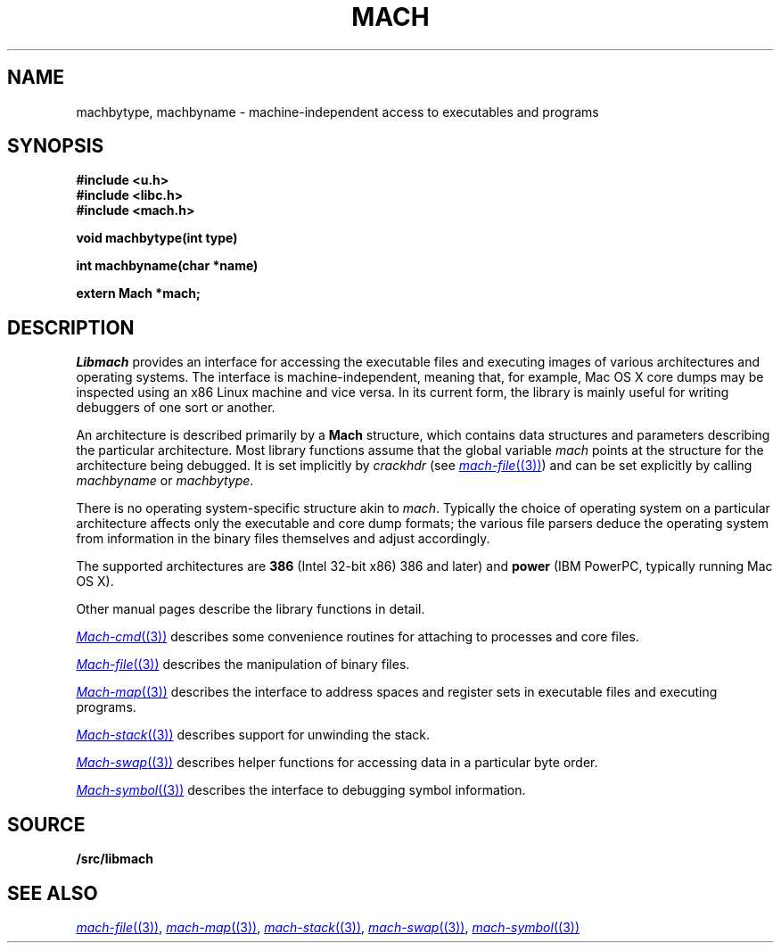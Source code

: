 .TH MACH 3
.SH NAME
machbytype, machbyname \- machine-independent access to executables and programs
.SH SYNOPSIS
.B #include <u.h>
.br
.B #include <libc.h>
.br
.B #include <mach.h>
.PP
.PP
.B
void machbytype(int type)
.PP
.B
int machbyname(char *name)
.PP
.B
extern Mach *mach;
.SH DESCRIPTION
.I Libmach
provides an interface for accessing
the executable files and executing images of various architectures
and operating systems.
The interface is machine-independent, meaning that, for example,
Mac OS X core dumps may be inspected using an x86 Linux machine
and vice versa.
In its current form,
the library is mainly useful for writing debuggers
of one sort or another.
.PP
An architecture is described primarily by a
.B Mach
structure, which contains
data structures and parameters describing the
particular architecture.
Most library functions assume that the global variable
.I mach
points at the structure for the architecture being debugged.
It is set implicitly by
.I crackhdr
(see
.MR mach-file (3) )
and can be set explicitly by calling
.I machbyname
or
.IR machbytype .
.PP
There is no operating system-specific structure akin to
.IR mach .
Typically the choice of operating system on a particular
architecture affects only the executable and core dump formats;
the various file parsers deduce the operating system from
information in the binary files themselves and adjust 
accordingly.
.PP
The supported architectures are
.B 386
(Intel 32-bit x86) 
386 and later)
and
.B power
(IBM PowerPC, typically running
Mac OS X).
.PP
Other manual pages
describe the library functions in detail.
.PP
.MR Mach-cmd (3)
describes some convenience routines for attaching to
processes and core files.
.PP
.MR Mach-file (3)
describes the manipulation of binary files.
.PP
.MR Mach-map (3)
describes the interface to address spaces and register sets
in executable files and executing programs.
.PP
.MR Mach-stack (3)
describes support for unwinding the stack.
.PP
.MR Mach-swap (3)
describes helper functions for accessing data
in a particular byte order.
.PP
.MR Mach-symbol (3)
describes the interface to debugging symbol information.
.SH SOURCE
.B \*9/src/libmach
.SH "SEE ALSO
.MR mach-file (3) ,
.MR mach-map (3) ,
.MR mach-stack (3) ,
.MR mach-swap (3) ,
.MR mach-symbol (3)
